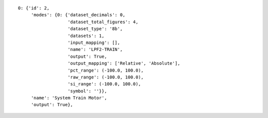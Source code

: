 
::

   0: {'id': 2,
	'modes': {0: {'dataset_decimals': 0,
		      'dataset_total_figures': 4,
		      'dataset_type': '8b',
		      'datasets': 1,
		      'input_mapping': [],
		      'name': 'LPF2-TRAIN',
		      'output': True,
		      'output_mapping': ['Relative', 'Absolute'],
		      'pct_range': (-100.0, 100.0),
		      'raw_range': (-100.0, 100.0),
		      'si_range': (-100.0, 100.0),
		      'symbol': ''}},
	'name': 'System Train Motor',
	'output': True},
